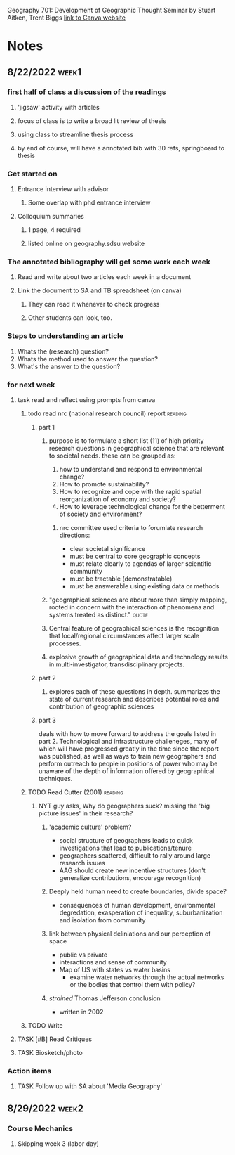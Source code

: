 Geography 701: Development of Geographic Thought
Seminar by Stuart Aitken, Trent Biggs
[[https://sdsu.instructure.com/courses/113619][link to Canva website]]

* Notes
** 8/22/2022 :week1:
*** first half of class a discussion of the readings
**** 'jigsaw' activity with articles
**** focus of class is to write a broad lit review of thesis
**** using class to streamline thesis process
**** by end of course, will have a annotated bib with 30 refs, springboard to thesis
*** Get started on
**** Entrance interview with advisor
***** Some overlap with phd entrance interview
**** Colloquium summaries
***** 1 page, 4 required
***** listed online on geography.sdsu website
*** The annotated bibliography will get some work each week
**** Read and write about two articles each week in a document
**** Link the document to SA and TB spreadsheet (on canva)
***** They can read it whenever to check progress
***** Other students can look, too.
*** Steps to understanding an article
    1. Whats the (research) question?
    2. Whats the method used to answer the question?
    3. What's the answer to the question?
*** for next week
**** task read and reflect using prompts from canva
***** todo read nrc (national research council) report :reading:
****** part 1
******* purpose is to formulate a short list (11) of high priority research questions in geographical science that are relevant to societal needs. these can be grouped as:

       1. how to understand and respond to environmental change?
       2. How to promote sustainability?
       3. How to recognize and cope with the rapid spatial reorganization of economy and society?
       4. How to leverage technological change for the betterment of society and environment?

******** nrc committee used criteria to forumlate research directions:

       - clear societal significance
       - must be central to core geographic concepts
       - must relate clearly to agendas of larger scientific community
       - must be tractable (demonstratable)
       - must be answerable using existing data or methods
******* "geographical sciences are about more than simply mapping, rooted in concern with the interaction of phenomena and systems treated as distinct." :quote:
******* Central feature of geographical sciences is the recognition that local/regional circumstances affect larger scale processes.
******* explosive growth of geographical data and technology results in multi-investigator, transdisciplinary projects.
****** part 2
******* explores each of these questions in depth. summarizes the state of current research and describes potential roles and contribution of geographic sciences
****** part 3
deals with how to move forward to address the goals listed in part 2.
Technological and infrastructure challeneges, many of which will have progressed greatly in the time since the report was published, as well as ways to train new geographers and perform outreach to people in positions of power who may be unaware of the depth of information offered by geographical techniques. 
***** TODO Read Cutter (2001) :reading:
****** NYT guy asks, Why do geographers suck? missing the 'big picture issues' in their research?
******* 'academic culture' problem?
	+ social structure of geographers leads to quick investigations that lead to publications/tenure
	+ geographers scattered, difficult to rally around large research issues
	+ AAG should create new incentive structures (don't generalize contributions, encourage recognition)
******* Deeply held human need to create boundaries, divide space?
        + consequences of human development, environmental degredation, exasperation of inequality, suburbanization and isolation from community
******* link between physical deliniations and our perception of space
	 - public vs private
	 - interactions and sense of community
	 - Map of US with states vs water basins
	   - examine water networks through the actual networks or the bodies that control them with policy? 
******* /strained/ Thomas Jefferson conclusion
         - written in 2002
***** TODO Write 
**** TASK [#B] Read Critiques
**** TASK Biosketch/photo
*** Action items
**** TASK Follow up with SA about 'Media Geography'
** 8/29/2022 :week2:
*** Course Mechanics
**** Skipping week 3 (labor day) 
